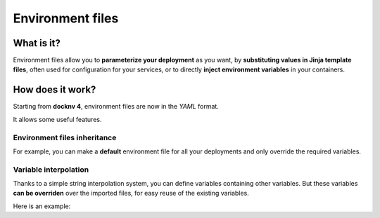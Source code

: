 Environment files
=================

What is it?
~~~~~~~~~~~~

Environment files allow you to **parameterize your deployment** as you want, by **substituting values in Jinja template files**, often used for configuration for your services, or to directly **inject environment variables** in your containers.

How does it work?
~~~~~~~~~~~~~~~~~~

Starting from **docknv 4**, environment files are now in the *YAML* format.

It allows some useful features.

Environment files **inheritance**
---------------------------------

For example, you can make a **default** environment file for all your deployments and only override the required  variables.

.. code-block:: yaml
   :caption: default.env.yml

    environment:
      my_value: 1
      my_second_value: Toto

    # Known values:
    #   - my_value = 1
    #   - my_second_value = Toto

.. code-block:: yaml
   :caption: inclusion.env.yml

    imports:
      - default
    environment:
      my_value: 2
      my_other_value: Tata

    # Known values:
    #   - my_value = 2 (overriden)
    #   - my_second_value = Toto (from default)
    #   - my_other_value = Tata


Variable **interpolation**
----------------------------

Thanks to a simple string interpolation system, you can define variables containing other variables.
But these variables **can be overriden** over the imported files, for easy reuse of the existing variables.

Here is an example:

.. code-block:: yaml
   :caption: default.env.yml

    environment:
      my_var: test
      my_var_concat: Hello ${my_var}
      my_var_double: ${my_var} + ${my_var} = ${my_var}${my_var}

    # Known values:
    #   - my_var = test
    #   - my_var_concat: Hello test
    #   - my_var_double: test + test = testtest

.. code-block:: yaml
   :caption: inclusion.env.yml

    imports:
      - default
    environment:
      my_var: test2

    # Known values:
    #   - my_var = test2
    #   - my_var_concat = Hello test2
    #   - my_var_double: test2 + test2 = test2test2
